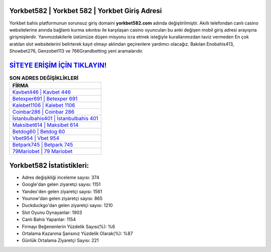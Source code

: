 ﻿Yorkbet582 | Yorkbet 582 | Yorkbet Giriş Adresi
===================================

.. image:: images/yorkbet-giris.jpg
   :width: 600
   
Yorkbet bahis platformunun sorunsuz giriş domaini **yorkbet582.com** adında değiştirilmiştir. Akıllı telefondan canlı casino websitelerine anında bağlantı kurma sıkıntısı ile karşılaşan casino oyuncuları bu anki değişen mobil giriş adresi arayışına girişmişlerdir. Yanımızdakilerle üstümüze düşen misyonu icra etmek isteğiyle kurallarımızdan taviz vermeden En çok aratılan slot websitelerini belirterek kayıt olmayı aklından geçirenlere yardımcı olacağız. Bakılan Enobahis413, Showbet276, Genzobet113 ve 766Grandbetting yeni aramalarıdır.

`SİTEYE ERİŞİM İÇİN TIKLAYIN! <https://uclck.me/gonow>`_
==============

.. list-table:: **SON ADRES DEĞİŞİKLİKLERİ**
   :widths: 100
   :header-rows: 1

   * - FİRMA
   * - `Kavbet446 | Kavbet 446 <kavbet446-kavbet-446-kavbet-giris-adresi.html>`_
   * - `Betexper691 | Betexper 691 <betexper691-betexper-691-betexper-giris-adresi.html>`_
   * - `Kalebet1106 | Kalebet 1106 <kalebet1106-kalebet-1106-kalebet-giris-adresi.html>`_	 
   * - `Coinbar286 | Coinbar 286 <coinbar286-coinbar-286-coinbar-giris-adresi.html>`_	 
   * - `İstanbulbahis401 | İstanbulbahis 401 <istanbulbahis401-istanbulbahis-401-istanbulbahis-giris-adresi.html>`_ 
   * - `Maksibet614 | Maksibet 614 <maksibet614-maksibet-614-maksibet-giris-adresi.html>`_
   * - `Betdog60 | Betdog 60 <betdog60-betdog-60-betdog-giris-adresi.html>`_	 
   * - `Vbet954 | Vbet 954 <vbet954-vbet-954-vbet-giris-adresi.html>`_
   * - `Betpark745 | Betpark 745 <betpark745-betpark-745-betpark-giris-adresi.html>`_
   * - `79Mariobet | 79 Mariobet <79mariobet-79-mariobet-mariobet-giris-adresi.html>`_
	 
Yorkbet582 İstatistikleri:
===================================	 
* Adres değişikliği inceleme sayısı: 374
* Google'dan gelen ziyaretçi sayısı: 1151
* Yandex'den gelen ziyaretçi sayısı: 1561
* Younow'dan gelen ziyaretçi sayısı: 865
* Duckduckgo'dan gelen ziyaretçi sayısı: 1210
* Slot Oyunu Oynayanlar: 1903
* Canlı Bahis Yapanlar: 1154
* Firmayı Beğenenlerin Yüzdelik Sayısı(%): %6
* Ortalama Kazanma Şansınız Yüzdelik Olarak(%): %87
* Günlük Ortalama Ziyaretçi Sayısı: 221
